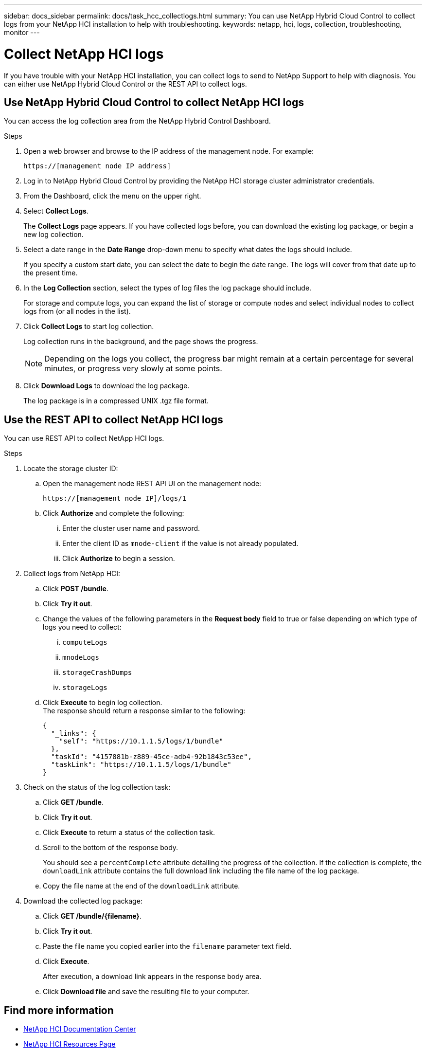 ---
sidebar: docs_sidebar
permalink: docs/task_hcc_collectlogs.html
summary: You can use NetApp Hybrid Cloud Control to collect logs from your NetApp HCI installation to help with troubleshooting.
keywords: netapp, hci, logs, collection, troubleshooting, monitor
---

= Collect NetApp HCI logs

:hardbreaks:
:nofooter:
:icons: font
:linkattrs:
:imagesdir: ../media/

[.lead]
If you have trouble with your NetApp HCI installation, you can collect logs to send to NetApp Support to help with diagnosis. You can either use NetApp Hybrid Cloud Control or the REST API to collect logs.

== Use NetApp Hybrid Cloud Control to collect NetApp HCI logs
You can access the log collection area from the NetApp Hybrid Control Dashboard.

.Steps
. Open a web browser and browse to the IP address of the management node. For example:
+
----
https://[management node IP address]
----
. Log in to NetApp Hybrid Cloud Control by providing the NetApp HCI storage cluster administrator credentials.
. From the Dashboard, click the menu on the upper right.
. Select *Collect Logs*.
+
The *Collect Logs* page appears. If you have collected logs before, you can download the existing log package, or begin a new log collection.
. Select a date range in the *Date Range* drop-down menu to specify what dates the logs should include.
+
If you specify a custom start date, you can select the date to begin the date range. The logs will cover from that date up to the present time.
. In the *Log Collection* section, select the types of log files the log package should include.
+
For storage and compute logs, you can expand the list of storage or compute nodes and select individual nodes to collect logs from (or all nodes in the list).
. Click *Collect Logs* to start log collection.
+
Log collection runs in the background, and the page shows the progress.
+
NOTE: Depending on the logs you collect, the progress bar might remain at a certain percentage for several minutes, or progress very slowly at some points.

. Click *Download Logs* to download the log package.
+
The log package is in a compressed UNIX .tgz file format.

== Use the REST API to collect NetApp HCI logs
You can use REST API to collect NetApp HCI logs.

.Steps
. Locate the storage cluster ID:
.. Open the management node REST API UI on the management node:
+
----
https://[management node IP]/logs/1
----
.. Click *Authorize* and complete the following:
... Enter the cluster user name and password.
... Enter the client ID as `mnode-client` if the value is not already populated.
... Click *Authorize* to begin a session.
. Collect logs from NetApp HCI:
.. Click *POST /bundle*.
.. Click *Try it out*.
.. Change the values of the following parameters in the *Request body* field to true or false depending on which type of logs you need to collect:
... `computeLogs`
... `mnodeLogs`
... `storageCrashDumps`
... `storageLogs`
.. Click *Execute* to begin log collection.
The response should return a response similar to the following:
+
----
{
  "_links": {
    "self": "https://10.1.1.5/logs/1/bundle"
  },
  "taskId": "4157881b-z889-45ce-adb4-92b1843c53ee",
  "taskLink": "https://10.1.1.5/logs/1/bundle"
}
----
. Check on the status of the log collection task:
.. Click *GET /bundle*.
.. Click *Try it out*.
.. Click *Execute* to return a status of the collection task.
.. Scroll to the bottom of the response body.
+
You should see a `percentComplete` attribute detailing the progress of the collection. If the collection is complete, the `downloadLink` attribute contains the full download link including the file name of the log package.

.. Copy the file name at the end of the `downloadLink` attribute.
. Download the collected log package:
.. Click *GET /bundle/{filename}*.
.. Click *Try it out*.
.. Paste the file name you copied earlier into the `filename` parameter text field.
.. Click *Execute*.
+
After execution, a download link appears in the response body area.

.. Click *Download file* and save the resulting file to your computer.

[discrete]
== Find more information
* https://docs.netapp.com/hci/index.jsp[NetApp HCI Documentation Center^]
* https://docs.netapp.com/us-en/documentation/hci.aspx[NetApp HCI Resources Page^]
